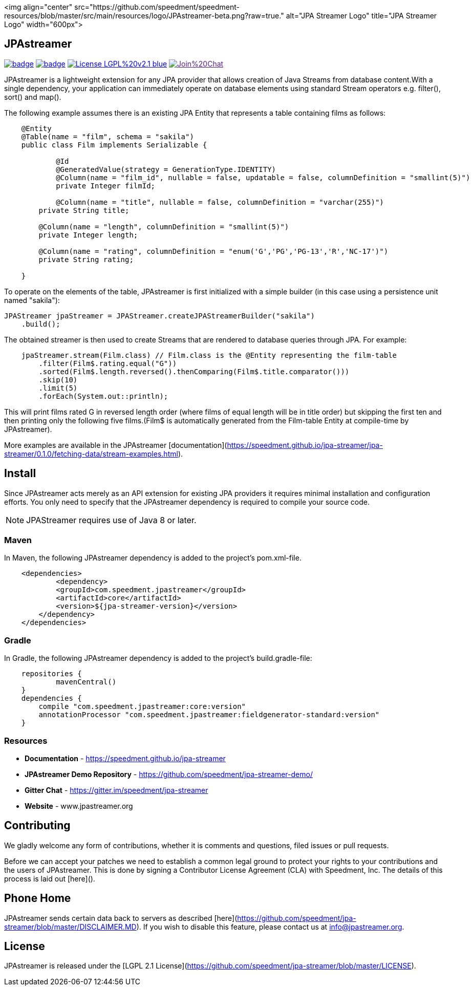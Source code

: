 <img align="center" src="https://github.com/speedment/speedment-resources/blob/master/src/main/resources/logo/JPAstreamer-beta.png?raw=true." alt="JPA Streamer Logo" title="JPA Streamer Logo" width="600px">

== JPAstreamer

image:https://maven-badges.herokuapp.com/maven-central/com.speedment.jpastreamer/jpastreamer-core/badge.svg[link="https://maven-badges.herokuapp.com/maven-central/com.speedment.jpastreamer/jpastreamer-core"]
image:https://github.com/speedment/jpa-streamer/workflows/Java%20CI%20with%20Maven/badge.svg[link="https://github.com/speedment/jpa-streamer/actions"]
image:https://img.shields.io/badge/License-LGPL%20v2.1-blue.svg[link="https://www.gnu.org/licenses/lgpl-2.1"]
image:https://badges.gitter.im/Join%20Chat.svg[link="https://badges.gitter.im/Join%20Chat.svg)]

JPAstreamer is a lightweight extension for any JPA provider that allows creation of Java Streams from database content.With a single dependency, your application can immediately operate on database elements using standard Stream operators e.g. filter(), sort() and map().

The following example assumes there is an existing JPA Entity that represents a table containing films as follows:

[source, Java]
----
    @Entity
    @Table(name = "film", schema = "sakila")
    public class Film implements Serializable {

   	    @Id
   	    @GeneratedValue(strategy = GenerationType.IDENTITY)
   	    @Column(name = "film_id", nullable = false, updatable = false, columnDefinition = "smallint(5)")
   	    private Integer filmId;

  	    @Column(name = "title", nullable = false, columnDefinition = "varchar(255)")
        private String title;

        @Column(name = "length", columnDefinition = "smallint(5)")
        private Integer length;

        @Column(name = "rating", columnDefinition = "enum('G','PG','PG-13','R','NC-17')")
        private String rating;

    }
----

To operate on the elements of the table, JPAstreamer is first initialized with a simple builder (in this case using a persistence unit named "sakila"):

    JPAStreamer jpaStreamer = JPAStreamer.createJPAStreamerBuilder("sakila")
        .build();

The obtained streamer is then used to create Streams that are rendered to database queries through JPA. For example:

[source, java]
----
    jpaStreamer.stream(Film.class) // Film.class is the @Entity representing the film-table
        .filter(Film$.rating.equal("G"))    
        .sorted(Film$.length.reversed().thenComparing(Film$.title.comparator()))
        .skip(10)
        .limit(5)
        .forEach(System.out::println);
----
This will print films rated G in reversed length order (where films of equal length will be in title order) but skipping the first ten and then printing only the following five films.(Film$ is automatically generated from the Film-table Entity at compile-time by JPAstreamer).

More examples are available in the JPAstreamer [documentation](https://speedment.github.io/jpa-streamer/jpa-streamer/0.1.0/fetching-data/stream-examples.html).

== Install
Since JPAstreamer acts merely as an API extension for existing JPA providers it requires minimal installation and configuration efforts. You only need to specify that the JPAstreamer dependency is required to compile your source code. 

NOTE: JPAStreamer requires use of Java 8 or later.

=== Maven
In Maven, the following JPAstreamer dependency is added to the project's pom.xml-file.

[source, xml]
----
    <dependencies>
	    <dependency>
            <groupId>com.speedment.jpastreamer</groupId>
            <artifactId>core</artifactId>
            <version>${jpa-streamer-version}</version>
        </dependency>
    </dependencies>
----

=== Gradle
In Gradle, the following JPAstreamer dependency is added to the project's build.gradle-file:

[source, groovy]
----
    repositories {
	    mavenCentral()
    }
    dependencies {
        compile "com.speedment.jpastreamer:core:version"
        annotationProcessor "com.speedment.jpastreamer:fieldgenerator-standard:version"
    }
----

=== Resources

- **Documentation** - https://speedment.github.io/jpa-streamer
- **JPAstreamer Demo Repository** - https://github.com/speedment/jpa-streamer-demo/
- **Gitter Chat** - https://gitter.im/speedment/jpa-streamer
- **Website** - www.jpastreamer.org

== Contributing
We gladly welcome any form of contributions, whether it is comments and questions, filed issues or pull requests. 

Before we can accept your patches we need to establish a common legal ground to protect your rights to your contributions and the users of JPAstreamer. This is done by signing a Contributor License Agreement (CLA) with Speedment, Inc. The details of this process is laid out [here]().

== Phone Home
JPAstreamer sends certain data back to servers as described [here](https://github.com/speedment/jpa-streamer/blob/master/DISCLAIMER.MD). If you wish to disable this feature, please contact us at info@jpastreamer.org.

== License
JPAstreamer is released under the [LGPL 2.1 License](https://github.com/speedment/jpa-streamer/blob/master/LICENSE). 
